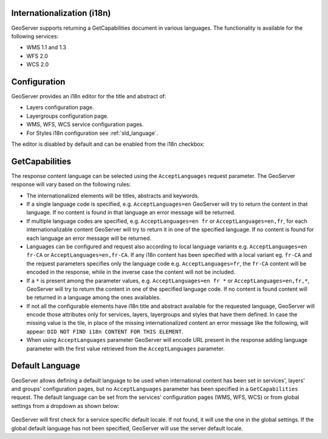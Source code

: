 .. _internationalization:

Internationalization (i18n)
===========================

GeoServer supports returning a GetCapabilities document in various languages. The functionality is available for the following services:

* WMS 1.1 and 1.3
* WFS 2.0
* WCS 2.0


Configuration
=============

GeoServer provides an i18n editor for the title and abstract of:

* Layers configuration page.
* Layergroups configuration page.
* WMS, WFS, WCS service configuration pages.
* For Styles i18n configuration see :ref:`sld_language`.

The editor is disabled by default and can be enabled from the i18n checkbox:

.. figure:: img/i18nEditor.png

GetCapabilities
===============

The response content language can be selected using the ``AcceptLanguages`` request parameter. The GeoServer response will vary based on the following rules:

* The internationalized elements will be titles, abstracts and keywords.

* If a single language code is specified, e.g. ``AcceptLanguages=en`` GeoServer will try to return the content in that language. If no content is found in that language an error message will be returned.

* If multiple language codes are specified, e.g. ``AcceptLanguages=en fr`` or ``AcceptLanguages=en,fr``, for each internationalizable content GeoServer will try to return it in one of the specified language. If no content is found for each language an error message will be returned.

* Languages can be configured and request also according to local language variants e.g. ``AcceptLanguages=en fr-CA`` or ``AcceptLanguages=en,fr-CA``. If any i18n content has been specified with a local variant eg. ``fr-CA`` and the request parameters specifies only the language code e.g. ``AcceptLanguages=fr``, the ``fr-CA`` content will be encoded in the response, while in the inverse case the content will not be included.

* If a ``*`` is present among the parameter values, e.g. ``AcceptLanguages=en fr *`` or ``AcceptLanguages=en,fr,*``, GeoServer will try to return the content in one of the specified language code. If no content is found content will be returned in a language among the ones availables.

* If not all the configurable elements have i18n title and abstract available for the requested language, GeoServer will encode those attributes only for services, layers, layergroups and styles that have them defined. In case the missing value is the tile, in place of the missing internationalized content an error message like the following, will appear: ``DID NOT FIND i18n CONTENT FOR THIS ELEMENT``.

* When using ``AcceptLanguages`` parameter GeoServer will encode URL present in the response adding language parameter with the first value retrieved from the ``AcceptLanguages`` parameter.

.. figure:: img/ErrorMessages.png


Default Language
================

GeoServer allows defining a default language to be used when international content has been set in services', layers' and groups' configuration pages, but no ``AcceptLanguages`` parameter has been specified in a ``GetCapabilities`` request. The default language can be set from the services' configuration pages (WMS, WFS, WCS) or from global settings from a dropdown as shown below:

.. figure:: img/DefaultLanguage.png

GeoServer will first check for a service specific default locale. If not found, it will use the one in the global settings. If  the global default language has not been specified, GeoServer will use the server default locale.
